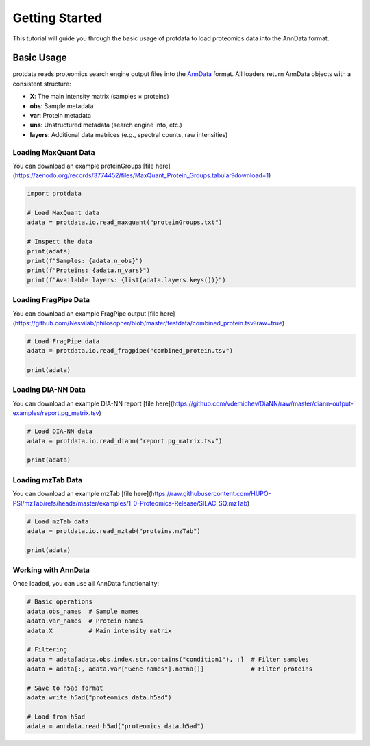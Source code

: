 Getting Started
===============

This tutorial will guide you through the basic usage of protdata to load proteomics data into the AnnData format.

Basic Usage
-----------

protdata reads proteomics search engine output files into the `AnnData <https://anndata.readthedocs.io/>`_ format. All loaders return AnnData objects with a consistent structure:

- **X**: The main intensity matrix (samples × proteins)
- **obs**: Sample metadata
- **var**: Protein metadata
- **uns**: Unstructured metadata (search engine info, etc.)
- **layers**: Additional data matrices (e.g., spectral counts, raw intensities)

Loading MaxQuant Data
~~~~~~~~~~~~~~~~~~~~~

You can download an example proteinGroups [file here](https://zenodo.org/records/3774452/files/MaxQuant_Protein_Groups.tabular?download=1)

.. code-block:: python

   import protdata

   # Load MaxQuant data
   adata = protdata.io.read_maxquant("proteinGroups.txt")
   
   # Inspect the data
   print(adata)
   print(f"Samples: {adata.n_obs}")
   print(f"Proteins: {adata.n_vars}")
   print(f"Available layers: {list(adata.layers.keys())}")

Loading FragPipe Data
~~~~~~~~~~~~~~~~~~~~~

You can download an example FragPipe output [file here](https://github.com/Nesvilab/philosopher/blob/master/testdata/combined_protein.tsv?raw=true)

.. code-block:: python

   # Load FragPipe data
   adata = protdata.io.read_fragpipe("combined_protein.tsv")
   
   print(adata)

Loading DIA-NN Data
~~~~~~~~~~~~~~~~~~~

You can download an example DIA-NN report [file here](https://github.com/vdemichev/DiaNN/raw/master/diann-output-examples/report.pg_matrix.tsv)

.. code-block:: python

   # Load DIA-NN data
   adata = protdata.io.read_diann("report.pg_matrix.tsv")
   
   print(adata)

Loading mzTab Data
~~~~~~~~~~~~~~~~~~

You can download an example mzTab [file here](https://raw.githubusercontent.com/HUPO-PSI/mzTab/refs/heads/master/examples/1_0-Proteomics-Release/SILAC_SQ.mzTab)

.. code-block:: python

   # Load mzTab data
   adata = protdata.io.read_mztab("proteins.mzTab")
   
   print(adata)

Working with AnnData
~~~~~~~~~~~~~~~~~~~~

Once loaded, you can use all AnnData functionality:

.. code-block:: python

   # Basic operations
   adata.obs_names  # Sample names
   adata.var_names  # Protein names
   adata.X          # Main intensity matrix
   
   # Filtering
   adata = adata[adata.obs.index.str.contains("condition1"), :]  # Filter samples
   adata = adata[:, adata.var["Gene names"].notna()]             # Filter proteins
   
   # Save to h5ad format
   adata.write_h5ad("proteomics_data.h5ad")
   
   # Load from h5ad
   adata = anndata.read_h5ad("proteomics_data.h5ad")
